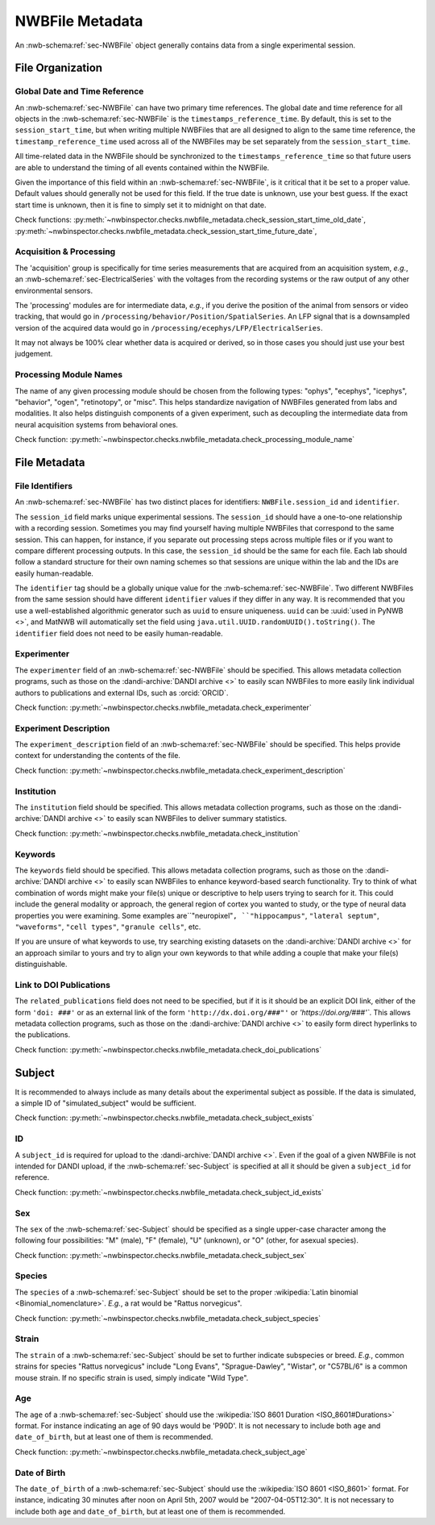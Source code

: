 NWBFile Metadata
================

An :nwb-schema:ref:`sec-NWBFile` object generally contains data from a single experimental session.



File Organization
-----------------


.. _best_practice_global_time_reference:

Global Date and Time Reference
~~~~~~~~~~~~~~~~~~~~~~~~~~~~~~

An :nwb-schema:ref:`sec-NWBFile` can have two primary time references. The global date and time reference for all
objects in the :nwb-schema:ref:`sec-NWBFile` is the ``timestamps_reference_time``. By default, this is set to the
``session_start_time``, but when writing multiple NWBFiles that are all designed to align to the same time reference,
the ``timestamp_reference_time`` used across all of the NWBFiles may be set separately from the ``session_start_time``.

All time-related data in the NWBFile should be synchronized to the ``timestamps_reference_time`` so that future users
are able to understand the timing of all events contained within the NWBFile.

Given the importance of this field within an :nwb-schema:ref:`sec-NWBFile`, is it critical that it be set to a proper
value. Default values should generally not be used for this field. If the true date is unknown, use your
best guess. If the exact start time is unknown, then it is fine to simply set it to midnight on that date.


Check functions: :py:meth:`~nwbinspector.checks.nwbfile_metadata.check_session_start_time_old_date`,
:py:meth:`~nwbinspector.checks.nwbfile_metadata.check_session_start_time_future_date`,



.. _best_practice_acquisition_and_processing:

Acquisition & Processing
~~~~~~~~~~~~~~~~~~~~~~~~

The 'acquisition' group is specifically for time series measurements that are acquired from an acquisition system,
*e.g.*, an :nwb-schema:ref:`sec-ElectricalSeries` with the voltages from the recording systems or the raw output of
any other environmental sensors.

The 'processing' modules are for intermediate data, *e.g.*, if you derive the position of the animal from sensors or
video tracking, that would go in ``/processing/behavior/Position/SpatialSeries``. An LFP signal that is a downsampled
version of the acquired data would go in ``/processing/ecephys/LFP/ElectricalSeries``.

It may not always be 100% clear whether data is acquired or derived, so in those cases you should just use your best
judgement.



.. _best_practice_processing_module_name:

Processing Module Names
~~~~~~~~~~~~~~~~~~~~~~~

The name of any given processing module should be chosen from the following types: "ophys", "ecephys", "icephys",
"behavior", "ogen", "retinotopy", or "misc". This helps standardize navigation of NWBFiles generated from labs and
modalities. It also helps distinguish components of a given experiment, such as decoupling the intermediate data from
neural acquisition systems from behavioral ones.

Check function: :py:meth:`~nwbinspector.checks.nwbfile_metadata.check_processing_module_name`



File Metadata
-------------


.. _best_practice_file_id:

File Identifiers
~~~~~~~~~~~~~~~~

An :nwb-schema:ref:`sec-NWBFile` has two distinct places for identifiers: ``NWBFile.session_id`` and ``identifier``.

The ``session_id`` field marks unique experimental sessions. The ``session_id`` should have a one-to-one relationship
with a recording session. Sometimes you may find yourself having multiple NWBFiles that correspond to the same session.
This can happen, for instance, if you separate out processing steps across multiple files or if you want to compare
different processing outputs. In this case, the ``session_id`` should be the same for each file. Each lab should follow
a standard structure for their own naming schemes so that sessions are unique within the lab and the IDs are easily
human-readable.

The ``identifier`` tag should be a globally unique value for the :nwb-schema:ref:`sec-NWBFile`. Two different NWBFiles
from the same session should have different ``identifier`` values if they differ in any way. It is recommended that you
use a well-established algorithmic generator such as ``uuid`` to ensure uniqueness. ``uuid`` can be
:uuid:`used in PyNWB <>`, and MatNWB will automatically set the field using ``java.util.UUID.randomUUID().toString()``.
The ``identifier`` field does not need to be easily human-readable.



.. _best_practice_experimenter:

Experimenter
~~~~~~~~~~~~

The ``experimenter`` field of an :nwb-schema:ref:`sec-NWBFile` should be specified. This allows metadata collection
programs, such as those on the :dandi-archive:`DANDI archive <>` to easily scan NWBFiles to more easily link individual
authors to publications and external IDs, such as :orcid:`ORCID`.

Check function: :py:meth:`~nwbinspector.checks.nwbfile_metadata.check_experimenter`



.. _best_practice_experiment_description:

Experiment Description
~~~~~~~~~~~~~~~~~~~~~~

The ``experiment_description`` field of an :nwb-schema:ref:`sec-NWBFile` should be specified. This helps provide
context for understanding the contents of the file.

Check function: :py:meth:`~nwbinspector.checks.nwbfile_metadata.check_experiment_description`



.. _best_practice_institution:

Institution
~~~~~~~~~~~

The ``institution`` field should be specified. This allows metadata collection programs, such as those on the
:dandi-archive:`DANDI archive <>` to easily scan NWBFiles to deliver summary statistics.

Check function: :py:meth:`~nwbinspector.checks.nwbfile_metadata.check_institution`



.. _best_practice_keywords:

Keywords
~~~~~~~~

The ``keywords`` field should be specified. This allows metadata collection programs, such as those on the
:dandi-archive:`DANDI archive <>` to easily scan NWBFiles to enhance keyword-based search functionality. Try to think
of what combination of words might make your file(s) unique or descriptive to help users trying to search for it. This
could include the general modality or approach, the general region of cortex you wanted to study, or the type of neural
data properties you were examining. Some examples are``"neuropixel"``, ``"hippocampus"``, ``"lateral septum"``,
``"waveforms"``, ``"cell types"``, ``"granule cells"``, etc.

If you are unsure of what keywords to use, try searching existing datasets on the :dandi-archive:`DANDI archive <>` for
an approach similar to yours and try to align your own keywords to that while adding a couple that make your file(s)
distinguishable.



.. _best_practice_doi_publications:

Link to DOI Publications
~~~~~~~~~~~~~~~~~~~~~~~~

The ``related_publications`` field does not need to be specified, but if it is it should be an explicit DOI link, either
of the form ``'doi: ###'`` or as an external link of the form ``'http://dx.doi.org/###"'`` or `'https://doi.org/###'``.
This allows metadata collection programs, such as those on the :dandi-archive:`DANDI archive <>` to easily form direct
hyperlinks to the publications.

Check function: :py:meth:`~nwbinspector.checks.nwbfile_metadata.check_doi_publications`



.. _best_practice_subject_exists:

Subject
-------

It is recommended to always include as many details about the experimental subject as possible. If the data is
simulated, a simple ID of "simulated_subject" would be sufficient.

Check function: :py:meth:`~nwbinspector.checks.nwbfile_metadata.check_subject_exists`



.. _best_practice_subject_id_exists:

ID
~~

A ``subject_id`` is required for upload to the :dandi-archive:`DANDI archive <>`. Even if the goal of a given NWBFile is
not intended for DANDI upload, if the :nwb-schema:ref:`sec-Subject` is specified at all it should be given a
``subject_id`` for reference.

Check function: :py:meth:`~nwbinspector.checks.nwbfile_metadata.check_subject_id_exists`



.. _best_practice_subject_sex:

Sex
~~~

The ``sex`` of the :nwb-schema:ref:`sec-Subject` should be specified as a single upper-case character among the
following four possibilities: "M" (male), "F" (female), "U" (unknown), or "O" (other, for asexual species).

Check function: :py:meth:`~nwbinspector.checks.nwbfile_metadata.check_subject_sex`



.. _best_practice_subject_species:

Species
~~~~~~~

The ``species`` of a :nwb-schema:ref:`sec-Subject` should be set to the proper
:wikipedia:`Latin binomial <Binomial_nomenclature>`. *E.g.*, a rat would be "Rattus norvegicus".

Check function: :py:meth:`~nwbinspector.checks.nwbfile_metadata.check_subject_species`



Strain
~~~~~~~

The ``strain`` of a :nwb-schema:ref:`sec-Subject` should be set to further indicate subspecies or breed. *E.g.*, common strains for species "Rattus norvegicus" include "Long Evans", "Sprague-Dawley", "Wistar", or "C57BL/6" is a common mouse strain. If no specific strain is used, simply indicate "Wild Type".



.. _best_practice_subject_age:

Age
~~~

The ``age`` of a :nwb-schema:ref:`sec-Subject` should use the :wikipedia:`ISO 8601 Duration <ISO_8601#Durations>`
format. For instance indicating an age of 90 days would be 'P90D'. It is not necessary to include both ``age`` and
``date_of_birth``, but at least one of them is recommended.

Check function: :py:meth:`~nwbinspector.checks.nwbfile_metadata.check_subject_age`



.. _best_practice_subject_dob:

Date of Birth
~~~~~~~~~~~~~

The ``date_of_birth`` of a :nwb-schema:ref:`sec-Subject` should use the :wikipedia:`ISO 8601 <ISO_8601>` format. For
instance, indicating 30 minutes after noon on April 5th, 2007 would be "2007-04-05T12:30". It is not necessary to
include both ``age`` and ``date_of_birth``, but at least one of them is recommended.
